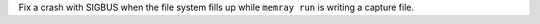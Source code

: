 Fix a crash with SIGBUS when the file system fills up while ``memray run`` is writing a capture file.
